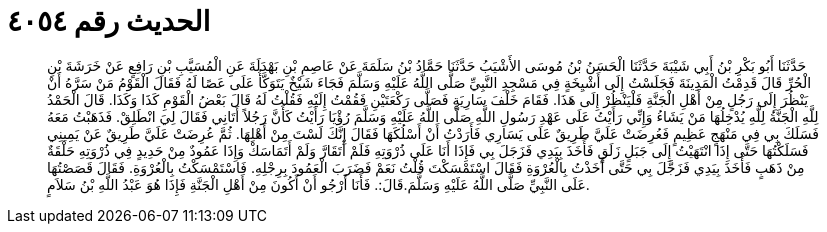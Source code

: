 
= الحديث رقم ٤٠٥٤

[quote.hadith]
حَدَّثَنَا أَبُو بَكْرِ بْنُ أَبِي شَيْبَةَ حَدَّثَنَا الْحَسَنُ بْنُ مُوسَى الأَشْيَبُ حَدَّثَنَا حَمَّادُ بْنُ سَلَمَةَ عَنْ عَاصِمِ بْنِ بَهْدَلَةَ عَنِ الْمُسَيَّبِ بْنِ رَافِعٍ عَنْ خَرَشَةَ بْنِ الْحُرِّ قَالَ قَدِمْتُ الْمَدِينَةَ فَجَلَسْتُ إِلَى أَشْيِخَةٍ فِي مَسْجِدِ النَّبِيِّ صَلَّى اللَّهُ عَلَيْهِ وَسَلَّمَ فَجَاءَ شَيْخٌ يَتَوَكَّأُ عَلَى عَصًا لَهُ فَقَالَ الْقَوْمُ مَنْ سَرَّهُ أَنْ يَنْظُرَ إِلَى رَجُلٍ مِنْ أَهْلِ الْجَنَّةِ فَلْيَنْظُرْ إِلَى هَذَا. فَقَامَ خَلْفَ سَارِيَةٍ فَصَلَّى رَكْعَتَيْنِ فَقُمْتُ إِلَيْهِ فَقُلْتُ لَهُ قَالَ بَعْضُ الْقَوْمِ كَذَا وَكَذَا. قَالَ الْحَمْدُ لِلَّهِ الْجَنَّةُ لِلَّهِ يُدْخِلُهَا مَنْ يَشَاءُ وَإِنِّي رَأَيْتُ عَلَى عَهْدِ رَسُولِ اللَّهِ صَلَّى اللَّهُ عَلَيْهِ وَسَلَّمَ رُؤْيَا رَأَيْتُ كَأَنَّ رَجُلاً أَتَانِي فَقَالَ لِيَ انْطَلِقْ. فَذَهَبْتُ مَعَهُ فَسَلَكَ بِي فِي مَنْهَجٍ عَظِيمٍ فَعُرِضَتْ عَلَيَّ طَرِيقٌ عَلَى يَسَارِي فَأَرَدْتُ أَنْ أَسْلُكَهَا فَقَالَ إِنَّكَ لَسْتَ مِنْ أَهْلِهَا. ثُمَّ عُرِضَتْ عَلَيَّ طَرِيقٌ عَنْ يَمِينِي فَسَلَكْتُهَا حَتَّى إِذَا انْتَهَيْتُ إِلَى جَبَلٍ زَلَقٍ فَأَخَذَ بِيَدِي فَزَجَلَ بِي فَإِذَا أَنَا عَلَى ذُرْوَتِهِ فَلَمْ أَتَقَارَّ وَلَمْ أَتَمَاسَكْ وَإِذَا عَمُودٌ مِنْ حَدِيدٍ فِي ذُرْوَتِهِ حَلْقَةٌ مِنْ ذَهَبٍ فَأَخَذَ بِيَدِي فَزَجَّلَ بِي حَتَّى أَخَذْتُ بِالْعُرْوَةِ فَقَالَ اسْتَمْسَكْتَ قُلْتُ نَعَمْ فَضَرَبَ الْعَمُودَ بِرِجْلِهِ. فَاسْتَمْسَكْتُ بِالْعُرْوَةِ. فَقَالَ قَصَصْتُهَا عَلَى النَّبِيِّ صَلَّى اللَّهُ عَلَيْهِ وَسَلَّمَ.قَالَ:. فَأَنَا أَرْجُو أَنْ أَكُونَ مِنْ أَهْلِ الْجَنَّةِ فَإِذَا هُوَ عَبْدُ اللَّهِ بْنُ سَلاَمٍ.